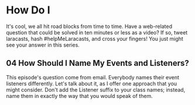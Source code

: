 * How Do I
  It's cool, we all hit road blocks from time to time. Have a web-related question that could be solved in ten minutes or less as a video? If so, tweet laracasts, hash #helpMeLaracasts, and cross your fingers! You just might see your answer in this series.

** 04 How Should I Name My Events and Listeners?
   This episode's question come from email. Everybody names their event listeners differently. Let's talk about it, as I offer one approach that you might consider. Don't add the Listener suffix to your class names; instead, name them in exactly the way that you would speak of them.
